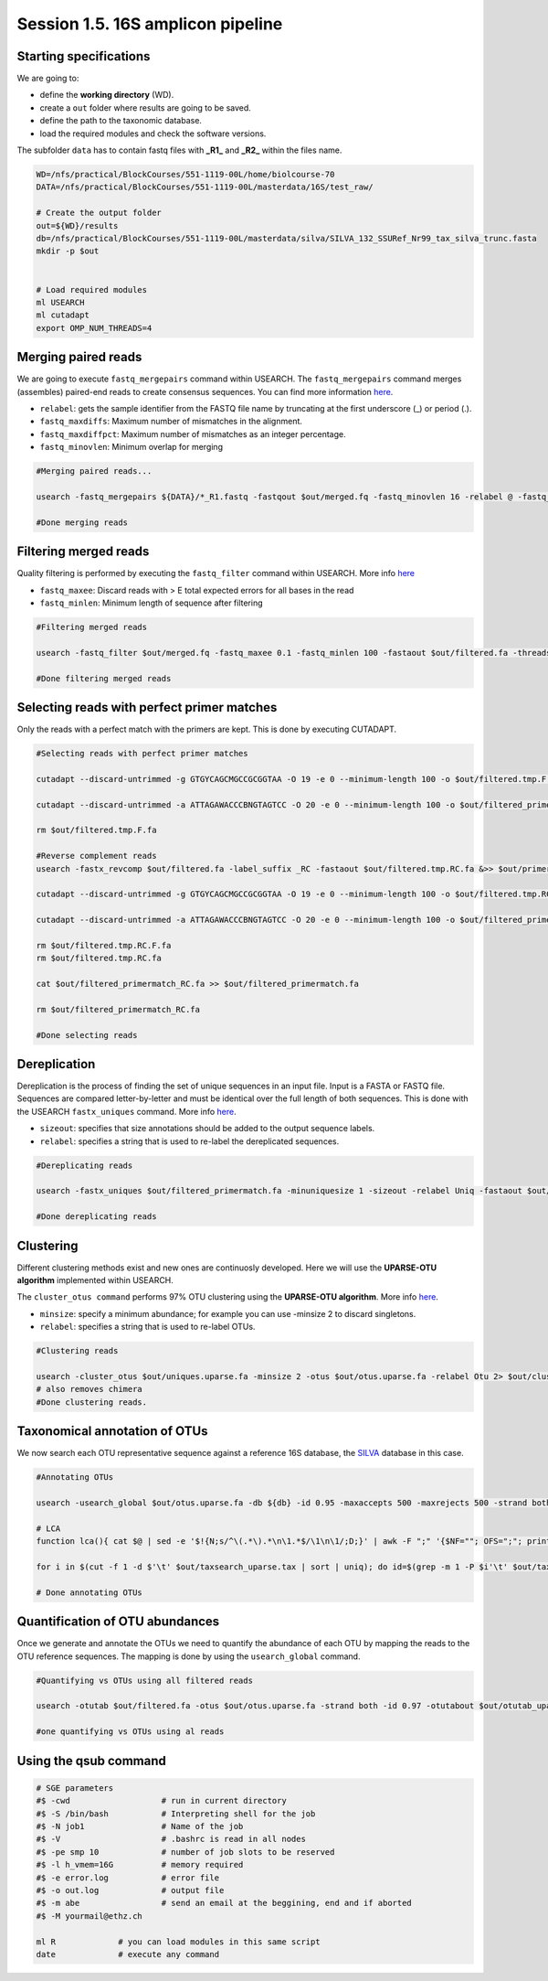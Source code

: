 
Session 1.5. 16S amplicon pipeline
==================================

Starting specifications
-----------------------

We are going to:


* define the **working directory** (WD).
* create a ``out`` folder where results are going to be saved.
* define the path to the taxonomic database.
* load the required modules and check the software versions.

The subfolder ``data`` has to contain fastq files with **_R1_** and **_R2_** within the files name.

.. code-block:: bash

   WD=/nfs/practical/BlockCourses/551-1119-00L/home/biolcourse-70
   DATA=/nfs/practical/BlockCourses/551-1119-00L/masterdata/16S/test_raw/

   # Create the output folder
   out=${WD}/results
   db=/nfs/practical/BlockCourses/551-1119-00L/masterdata/silva/SILVA_132_SSURef_Nr99_tax_silva_trunc.fasta
   mkdir -p $out


   # Load required modules
   ml USEARCH
   ml cutadapt
   export OMP_NUM_THREADS=4

Merging paired reads
--------------------

We are going to execute ``fastq_mergepairs`` command within USEARCH. The ``fastq_mergepairs`` command merges (assembles) paired-end reads to create consensus sequences. You can find more information `here <http://www.drive5.com/usearch/manual/cmd_fastq_mergepairs.html>`_.


* ``relabel``\ : gets the sample identifier from the FASTQ file name by truncating at the first underscore (_) or period (.).
* ``fastq_maxdiffs``\ : Maximum number of mismatches in the alignment.
* ``fastq_maxdiffpct``\ : Maximum number of mismatches as an integer percentage.
* ``fastq_minovlen``\ : Minimum overlap for merging

.. code-block:: bash

   #Merging paired reads...

   usearch -fastq_mergepairs ${DATA}/*_R1.fastq -fastqout $out/merged.fq -fastq_minovlen 16 -relabel @ -fastq_pctid 90 -fastq_maxdiffs 300 -threads ${threads} 2> $out/merge.log

   #Done merging reads

Filtering merged reads
----------------------

Quality filtering is performed by executing the ``fastq_filter`` command within USEARCH. More info `here <http://www.drive5.com/usearch/manual/cmd_fastq_filter.html>`_


* ``fastq_maxee``\ : Discard reads with > E total expected errors for all bases in the read
* ``fastq_minlen``\ : Minimum length of sequence after filtering

.. code-block:: bash

   #Filtering merged reads

   usearch -fastq_filter $out/merged.fq -fastq_maxee 0.1 -fastq_minlen 100 -fastaout $out/filtered.fa -threads ${threads} 2>> $out/filter.log

   #Done filtering merged reads

Selecting reads with perfect primer matches
-------------------------------------------

Only the reads with a perfect match with the primers are kept. This is done by executing CUTADAPT.

.. code-block:: bash

   #Selecting reads with perfect primer matches

   cutadapt --discard-untrimmed -g GTGYCAGCMGCCGCGGTAA -O 19 -e 0 --minimum-length 100 -o $out/filtered.tmp.F.fa $out/filtered.fa &> $out/primermatch.log

   cutadapt --discard-untrimmed -a ATTAGAWACCCBNGTAGTCC -O 20 -e 0 --minimum-length 100 -o $out/filtered_primermatch.fa $out/filtered.tmp.F.fa &>> $out/primermatch.log

   rm $out/filtered.tmp.F.fa

   #Reverse complement reads
   usearch -fastx_revcomp $out/filtered.fa -label_suffix _RC -fastaout $out/filtered.tmp.RC.fa &>> $out/primermatch.log

   cutadapt --discard-untrimmed -g GTGYCAGCMGCCGCGGTAA -O 19 -e 0 --minimum-length 100 -o $out/filtered.tmp.RC.F.fa $out/filtered.tmp.RC.fa &>> $out/primermatch.log

   cutadapt --discard-untrimmed -a ATTAGAWACCCBNGTAGTCC -O 20 -e 0 --minimum-length 100 -o $out/filtered_primermatch_RC.fa $out/filtered.tmp.RC.F.fa &>> $out/primermatch.log

   rm $out/filtered.tmp.RC.F.fa
   rm $out/filtered.tmp.RC.fa

   cat $out/filtered_primermatch_RC.fa >> $out/filtered_primermatch.fa

   rm $out/filtered_primermatch_RC.fa

   #Done selecting reads

Dereplication
-------------

Dereplication is the process of finding the set of unique sequences in an input file. Input is a FASTA or FASTQ file. Sequences are compared letter-by-letter and must be identical over the full length of both sequences. This is done with the USEARCH ``fastx_uniques`` command. More info `here <http://www.drive5.com/usearch/manual/cmd_fastx_uniques.html>`_.


* ``sizeout``\ : specifies that size annotations should be added to the output sequence labels.
* ``relabel``\ : specifies a string that is used to re-label the dereplicated sequences.

.. code-block:: bash

   #Dereplicating reads

   usearch -fastx_uniques $out/filtered_primermatch.fa -minuniquesize 1 -sizeout -relabel Uniq -fastaout $out/uniques.uparse.fa 2> $out/uniques.uparse.log

   #Done dereplicating reads

Clustering
----------

Different clustering methods exist and new ones are continuosly developed. Here we will use the **UPARSE-OTU algorithm** implemented within USEARCH.

The ``cluster_otus command`` performs 97% OTU clustering using the **UPARSE-OTU algorithm**. More info `here <http://www.drive5.com/usearch/manual/cmd_cluster_otus.html>`_.


* ``minsize``\ : specify a minimum abundance; for example you can use -minsize 2 to discard singletons.
* ``relabel``\ : specifies a string that is used to re-label OTUs.

.. code-block:: bash

   #Clustering reads

   usearch -cluster_otus $out/uniques.uparse.fa -minsize 2 -otus $out/otus.uparse.fa -relabel Otu 2> $out/cluster_otus.uparse.log 
   # also removes chimera
   #Done clustering reads.

Taxonomical annotation of OTUs
------------------------------

We now search each OTU representative sequence against a reference 16S database, the `SILVA <https://www.arb-silva.de/>`_ database in this case.

.. code-block:: bash

   #Annotating OTUs

   usearch -usearch_global $out/otus.uparse.fa -db ${db} -id 0.95 -maxaccepts 500 -maxrejects 500 -strand both -top_hits_only --output_no_hits -blast6out $out/taxsearch_uparse.tax -threads ${threads} 2> $out/taxsearch_uparse.log

   # LCA
   function lca(){ cat $@ | sed -e '$!{N;s/^\(.*\).*\n\1.*$/\1\n\1/;D;}' | awk -F ";" '{$NF=""; OFS=";"; print $0}'; return; }

   for i in $(cut -f 1 -d $'\t' $out/taxsearch_uparse.tax | sort | uniq); do id=$(grep -m 1 -P $i'\t' $out/taxsearch_uparse.tax | cut -f 3 -d$'\t'); res=$(grep -P $i'\t' $out/taxsearch_uparse.tax | cut -f 2 -d$'\t' | cut -f 1 -d ' ' --complement | lca); echo -e $i'\t'$res'\t'$id; done > $out/taxonomy_uparse_lca.txt

   # Done annotating OTUs

Quantification of OTU abundances
--------------------------------

Once we generate and annotate the OTUs we need to quantify the abundance of each OTU by mapping the reads to the OTU reference sequences. The mapping is done by using the ``usearch_global`` command.

.. code-block:: bash

   #Quantifying vs OTUs using all filtered reads

   usearch -otutab $out/filtered.fa -otus $out/otus.uparse.fa -strand both -id 0.97 -otutabout $out/otutab_uparse.txt -sample_delim . -threads ${threads} &> $out/make_otutab_uparse.log

   #one quantifying vs OTUs using al reads

Using the qsub command
----------------------

.. code-block:: bash

   # SGE parameters
   #$ -cwd                   # run in current directory
   #$ -S /bin/bash           # Interpreting shell for the job
   #$ -N job1                # Name of the job
   #$ -V                     # .bashrc is read in all nodes
   #$ -pe smp 10             # number of job slots to be reserved
   #$ -l h_vmem=16G          # memory required
   #$ -e error.log           # error file
   #$ -o out.log             # output file
   #$ -m abe                 # send an email at the beggining, end and if aborted
   #$ -M yourmail@ethz.ch

   ml R             # you can load modules in this same script
   date             # execute any command
